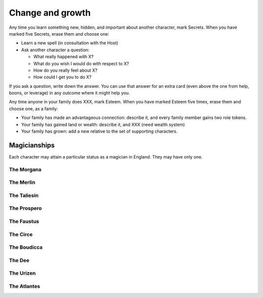 Change and growth
=================

Any time you learn something new, hidden, and important about another
character, mark Secrets. When you have marked five Secrets, erase them
and choose one:

.. todo::

   Learning a spell out of nowhere can't be such an easy option.
   Strange and Norrell required libraries of ancient and hard to find
   tomes, and months of research. Sometimes Strange would assemble novel
   spells, but still. It's more costly. How do we incorporate that?

.. todo::

   Given that I already have two competing incentive systems (role
   triggers and passion triggers), I think adding a pair of XP
   incentives is too busy. Also given that there seems to be a bit too
   many tokens sloshing around after session one, I think that spending
   tokens for advances would solve both problems. Additionally, getting
   XP by learning secrets and spending them to learn secrets feels
   weird. So that's a change to make.

   Passion triggers need review to avoid the arc problem, too.

-  Learn a new spell (in consultation with the Host)
-  Ask another character a question:

   -  What really happened with X?
   -  What do you wish I would do with respect to X?
   -  How do you really feel about X?
   -  How could I get you to do X?

If you ask a question, write down the answer. You can use that answer
for an extra card (even above the one from help, boons, or leverage) in
any outcome where it might help you.

.. todo:: Determine how to gain family Esteem.

Any time anyone in your family does XXX, mark Esteem. When you have
marked Esteem five times, erase them and choose one, as a family:

-  Your family has made an advantageous connection: describe it, and
   every family member gains two role tokens.
-  Your family has gained land or wealth: describe it, and XXX (need
   wealth system)
-  Your family has grown: add a new relative to the set of supporting
   characters.

.. todo:: "Cheevos"

   The idea came up that advancement could be under unlocking things
   like prestige classes; the first to learn three spells gets The
   Magician, or something. Someone else might, Vinculus-like, become The
   Book. These give an extra little set of rules and maybe extend your
   Marks list or unlock more spells? These should all be magic-oriented,
   for sure.

   Actually, on consideration, "the magician" is all wrong. They should
   all be Aurate magicians who you are like: the Prospero, the Merlin,
   the Morgana, the Faustus. They give you different ways to learn
   spells, different relationships with fairies and goblins, different
   relationships with the land. Maybe even some only-you-can-cast-this
   spells.

   Maybe these could be for places/houses/families, too.

Magicianships
-------------

Each character may attain a particular status as a magician in England.
They may have only one.

The Morgana
~~~~~~~~~~~

The Merlin
~~~~~~~~~~

The Taliesin
~~~~~~~~~~~~

The Prospero
~~~~~~~~~~~~

The Faustus
~~~~~~~~~~~

The Circe
~~~~~~~~~

The Boudicca
~~~~~~~~~~~~

The Dee
~~~~~~~

The Urizen
~~~~~~~~~~

The Atlantes
~~~~~~~~~~~~
